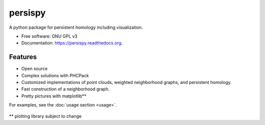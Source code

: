 ===============================
persispy
===============================


.. image:: https://img.shields.io/travis/benjaminantieau/persispy.svg
        :target: https://travis-ci.org/benjaminantieau/persispy

.. image:: https://img.shields.io/pypi/v/persispy.svg
        :target: https://pypi.python.org/pypi/persispy


A python package for persistent homology including visualization.

* Free software: GNU GPL v3
* Documentation: https://persispy.readthedocs.org.

Features
========

* Open source
* Complex solutions with PHCPack
* Customized implementations of point clouds, weighted neighborhood graphs, and persistent homology.
* Fast construction of a neighborhood graph.
* Pretty pictures with matplotlib**
For examples, see the :doc:`usage section <usage>`.
  
.. figure:: images/sphere.png
   :align: center
          
\** plotting library subject to change







